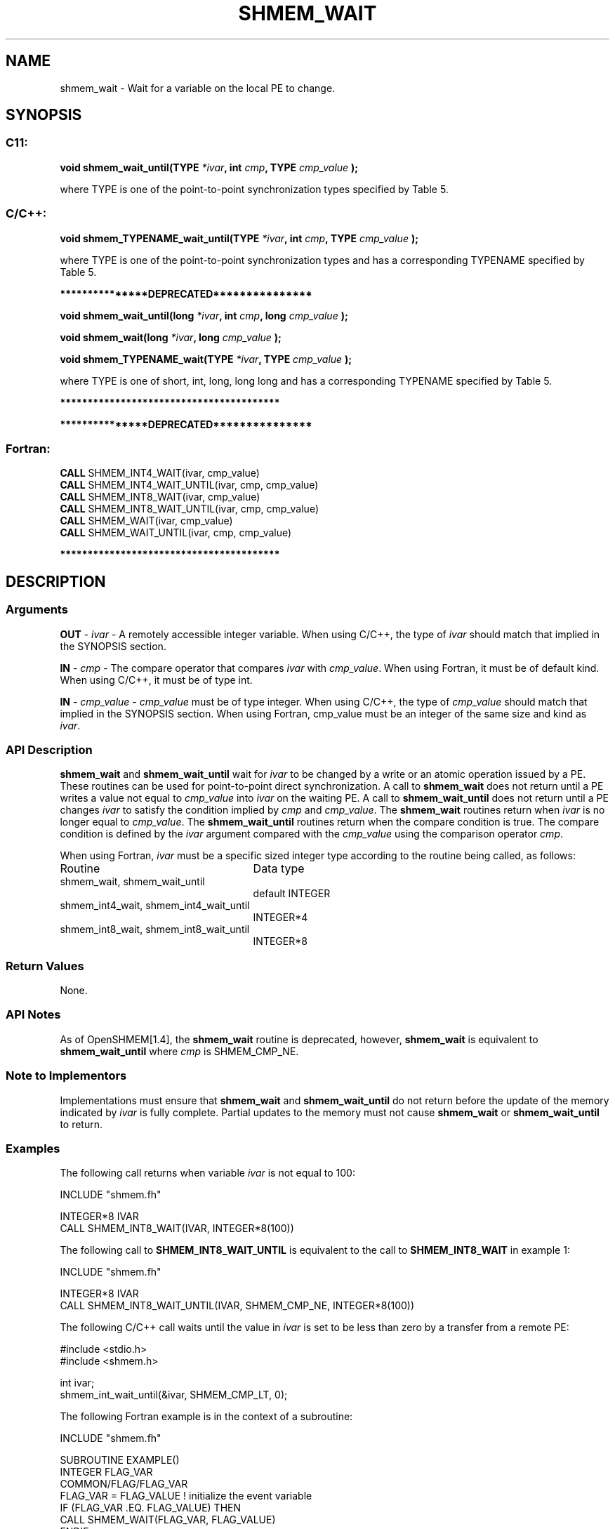 .TH SHMEM_WAIT 3 "Open Source Software Solutions, Inc." "OpenSHMEM Library Documentation"
./ sectionStart
.SH NAME
shmem_wait \- 
Wait for a variable on the local PE to change.

./ sectionEnd


./ sectionStart
.SH   SYNOPSIS
./ sectionEnd

./ sectionStart
.SS C11:

.B void
.B shmem\_wait\_until(TYPE
.IB "*ivar" ,
.B int
.IB "cmp" ,
.B TYPE
.I cmp_value
.B );



./ sectionEnd


where TYPE is one of the point-to-point synchronization types specified by
Table 5.
./ sectionStart
.SS C/C++:

.B void
.B shmem\_TYPENAME\_wait\_until(TYPE
.IB "*ivar" ,
.B int
.IB "cmp" ,
.B TYPE
.I cmp_value
.B );



./ sectionEnd


where TYPE is one of the point-to-point synchronization types and has a
corresponding TYPENAME specified by Table 5.


./ sectionStart
.B ***************DEPRECATED***************
./ sectionEnd

./ sectionStart

.B void
.B shmem\_wait\_until(long
.IB "*ivar" ,
.B int
.IB "cmp" ,
.B long
.I cmp_value
.B );



.B void
.B shmem\_wait(long
.IB "*ivar" ,
.B long
.I cmp_value
.B );



.B void
.B shmem\_TYPENAME\_wait(TYPE
.IB "*ivar" ,
.B TYPE
.I cmp_value
.B );



./ sectionEnd


where TYPE is one of \{short, int, long,
long long\} and has a corresponding TYPENAME specified by
Table 5.

./ sectionStart
.B ****************************************
./ sectionEnd

./ sectionStart

.B ***************DEPRECATED***************
.SS Fortran:

.nf

.BR "CALL " "SHMEM\_INT4\_WAIT(ivar, cmp_value)"
.BR "CALL " "SHMEM\_INT4\_WAIT\_UNTIL(ivar, cmp, cmp_value)"
.BR "CALL " "SHMEM\_INT8\_WAIT(ivar, cmp_value)"
.BR "CALL " "SHMEM\_INT8\_WAIT\_UNTIL(ivar, cmp, cmp_value)"
.BR "CALL " "SHMEM\_WAIT(ivar, cmp_value)"
.BR "CALL " "SHMEM\_WAIT\_UNTIL(ivar, cmp, cmp_value)"

.fi
.B ****************************************

./ sectionEnd





./ sectionStart

.SH DESCRIPTION
.SS Arguments
.BR "OUT " -
.I ivar
- A remotely accessible integer variable. When using  C/C++,
the type of 
.I ivar
should match that implied in the SYNOPSIS section. 


.BR "IN " -
.I cmp
- The compare operator that compares 
.I ivar
with
.IR "cmp\_value" .
When using Fortran, it must be of default kind.
When using  C/C++, it must be of type int.


.BR "IN " -
.I cmp\_value
- 
.I cmp\_value
must be of type integer. When
using  C/C++, the type of 
.I cmp\_value
should match that implied in the
SYNOPSIS section. When using Fortran, cmp\_value must be an integer of
the same size and kind as 
.IR "ivar" .

./ sectionEnd


./ sectionStart

.SS API Description

.B shmem\_wait
and 
.B shmem\_wait\_until
wait for 
.I ivar
to be
changed by a write or an atomic operation issued by a PE.
These routines can be used for point-to-point direct synchronization. A call
to 
.B shmem\_wait
does not return until a PE writes a value
not equal to 
.I cmp\_value
into 
.I ivar
on the waiting PE. A call
to 
.B shmem\_wait\_until
does not return until a PE changes
.I ivar
to satisfy the condition implied by 
.I cmp
and 
.IR "cmp\_value" .
The 
.B shmem\_wait
routines return when 
.I ivar
is no longer equal to 
.IR "cmp\_value" .
The
.B shmem\_wait\_until
routines return when the compare condition is true.
The compare condition is defined by the 
.I ivar
argument compared with the
.I cmp\_value
using the comparison operator 
.IR "cmp" .

./ sectionEnd




./ sectionStart

When using Fortran, 
.I ivar
must be a specific sized integer type
according to the routine being called, as follows:

.TP 25
Routine
Data type
./ sectionEnd



./ sectionStart
.TP 25
shmem\_wait, shmem\_wait\_until
default INTEGER
./ sectionEnd


./ sectionStart
.TP 25
shmem\_int4\_wait, shmem\_int4\_wait\_until
INTEGER*4
./ sectionEnd


./ sectionStart
.TP 25
shmem\_int8\_wait, shmem\_int8\_wait\_until
INTEGER*8
./ sectionEnd


./ sectionStart

.SS Return Values

None.

./ sectionEnd


./ sectionStart

.SS API Notes

As of OpenSHMEM[1.4], the 
.B shmem\_wait
routine is deprecated,
however, 
.B shmem\_wait
is equivalent to 
.B shmem\_wait\_until
where 
.I cmp
is SHMEM\_CMP\_NE.

./ sectionEnd


./ sectionStart

.SS Note to Implementors

Implementations must ensure that 
.B shmem\_wait
and
.B shmem\_wait\_until
do not return before the update of the memory
indicated by 
.I ivar
is fully complete. Partial updates to the memory
must not cause 
.B shmem\_wait
or 
.B shmem\_wait\_until
to return.

./ sectionEnd




./ sectionStart
.SS Examples



The following call returns when variable 
.I ivar
is not equal to 100:

.nf
INCLUDE "shmem.fh"

INTEGER*8 IVAR
CALL SHMEM_INT8_WAIT(IVAR, INTEGER*8(100))
.fi



The following call to 
.B SHMEM\_INT8\_WAIT\_UNTIL
is equivalent to the
call to 
.B SHMEM\_INT8\_WAIT
in example 1:

.nf
INCLUDE "shmem.fh"

INTEGER*8 IVAR
CALL SHMEM_INT8_WAIT_UNTIL(IVAR, SHMEM_CMP_NE, INTEGER*8(100))
.fi



The following  C/C++ call waits until the value in 
.I ivar
is set to
be less than zero by a transfer from a remote PE:

.nf
#include <stdio.h>#include <shmem.h>

int ivar;
shmem_int_wait_until(&ivar, SHMEM_CMP_LT, 0);
.fi



The following Fortran example is in the context of a subroutine:

.nf
INCLUDE "shmem.fh"

SUBROUTINE EXAMPLE()
INTEGER FLAG_VAR
COMMON/FLAG/FLAG_VAR
. . .
FLAG_VAR = FLAG_VALUE    !  initialize the event variable
. . .
IF (FLAG_VAR .EQ.  FLAG_VALUE) THEN
        CALL SHMEM_WAIT(FLAG_VAR, FLAG_VALUE)
ENDIF
FLAG_VAR = FLAG_VALUE    !  reset the event variable for next time
. . .
END
.fi





.SS Table 5:
Point-to-Point Synchronization Types and Names
.TP 25
.B \TYPE
.B \TYPENAME
.TP
short
short
.TP
int
int
.TP
long
long
.TP
long long
longlong
.TP
unsigned short
ushort
.TP
unsigned int
uint
.TP
unsigned long
ulong
.TP
unsigned long long
ulonglong
.TP
int32\_t
int32
.TP
int64\_t
int64
.TP
uint32\_t
uint32
.TP
uint64\_t
uint64
.TP
size\_t
size
.TP
ptrdiff\_t
ptrdiff
